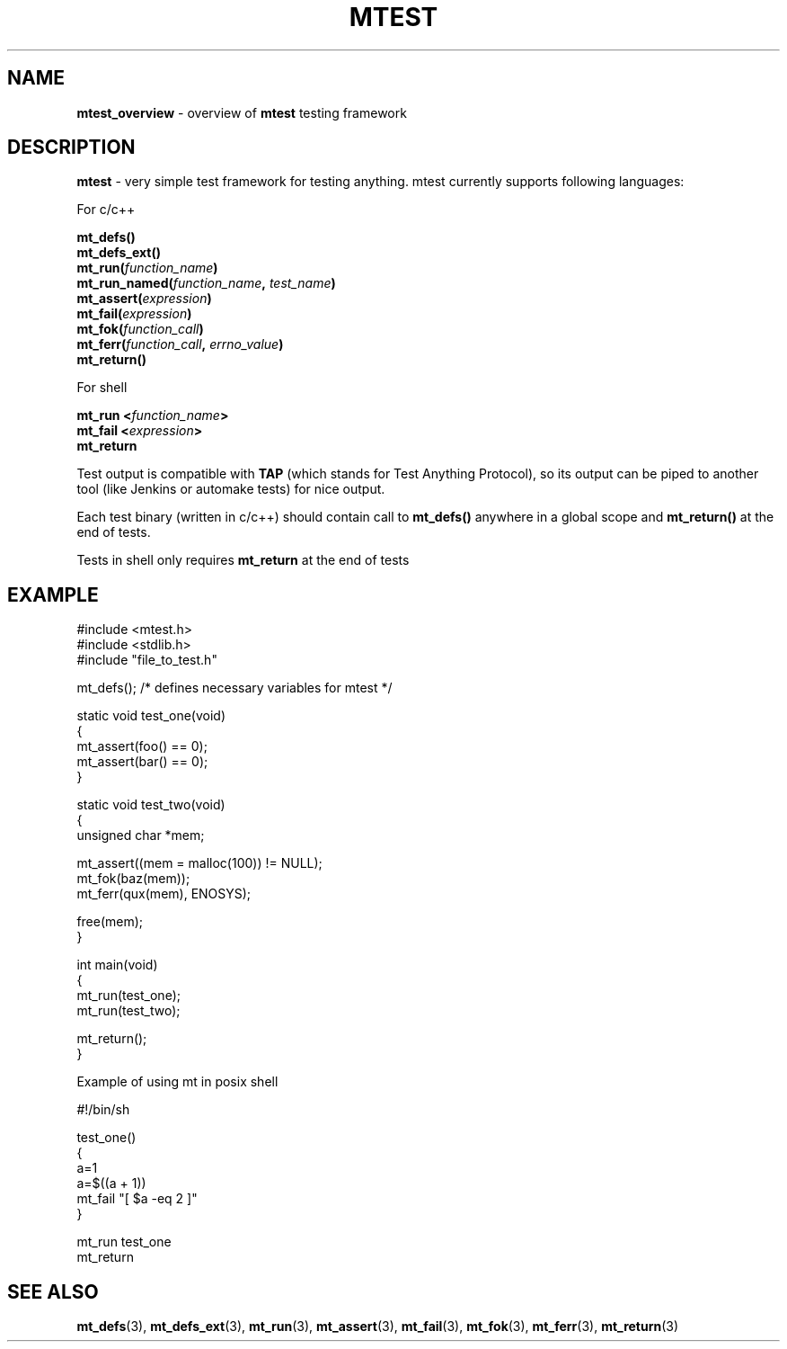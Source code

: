 .TH "MTEST" "7" "15 January 2018 (v1.1.0)" "bofc.pl"

.SH "NAME"
\fBmtest_overview\fR - overview of \fBmtest\fR testing framework

.SH "DESCRIPTION"
\fBmtest\fR - very simple test framework for testing anything. mtest currently
supports following languages:

For c/c++

.sp
.BI "mt_defs()"
.br
.BI "mt_defs_ext()"
.br
.BI "mt_run(" function_name ")"
.br
.BI "mt_run_named(" function_name ", " test_name ")"
.br
.BI "mt_assert(" expression ")"
.br
.BI "mt_fail(" expression ")"
.br
.BI "mt_fok(" function_call ")"
.br
.BI "mt_ferr(" function_call ", " errno_value ")"
.br
.BI "mt_return()"
.sp

For shell

.sp
.BI "mt_run <" function_name ">"
.br
.BI "mt_fail <" expression ">"
.br
.BR "mt_return"
.sp

Test output is compatible with \fBTAP\fR (which stands for Test Anything
Protocol), so its output can be piped to another tool (like Jenkins or
automake tests) for nice output.

Each test binary (written in c/c++) should contain call to \fBmt_defs()\fR
anywhere in a global scope and \fBmt_return()\fR at the end of tests.

Tests in shell only requires \fBmt_return\fR at the end of tests

.SH "EXAMPLE"

.nf
#include <mtest.h>
#include <stdlib.h>
#include "file_to_test.h"

mt_defs(); /* defines necessary variables for mtest */

static void test_one(void)
{
    mt_assert(foo() == 0);
    mt_assert(bar() == 0);
}

static void test_two(void)
{
    unsigned char *mem;

    mt_assert((mem = malloc(100)) != NULL);
    mt_fok(baz(mem));
    mt_ferr(qux(mem), ENOSYS);

    free(mem);
}

int main(void)
{
    mt_run(test_one);
    mt_run(test_two);

    mt_return();
}
.fi

Example of using mt in posix shell

.nf
#!/bin/sh

. ./mtest.sh

test_one()
{
    a=1
    a=$((a + 1))
    mt_fail "[ $a -eq 2 ]"
}

mt_run test_one
mt_return
.fi

.SH "SEE ALSO"
.BR mt_defs (3),
.BR mt_defs_ext (3),
.BR mt_run (3),
.BR mt_assert (3),
.BR mt_fail (3),
.BR mt_fok (3),
.BR mt_ferr (3),
.BR mt_return (3)
